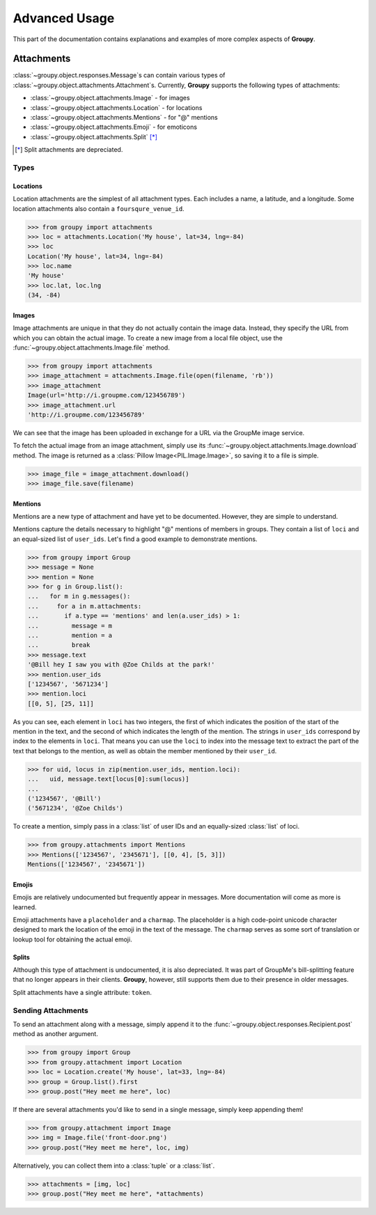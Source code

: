 ==============
Advanced Usage
==============

This part of the documentation contains explanations and examples of more
complex aspects of **Groupy**.

Attachments
===========

:class:`~groupy.object.responses.Message`\ s can contain various types of
:class:`~groupy.object.attachments.Attachment`\ s. Currently, **Groupy**
supports the following types of attachments:

- :class:`~groupy.object.attachments.Image` - for images
- :class:`~groupy.object.attachments.Location` - for locations
- :class:`~groupy.object.attachments.Mentions` - for "@" mentions
- :class:`~groupy.object.attachments.Emoji` - for emoticons
- :class:`~groupy.object.attachments.Split` [*]_

.. [*] Split attachments are depreciated.

Types
-----

Locations
^^^^^^^^^

Location attachments are the simplest of all attachment types. Each includes
a name, a latitude, and a longitude. Some location attachments also contain a
``foursqure_venue_id``.

.. code-block:: python

	>>> from groupy import attachments
	>>> loc = attachments.Location('My house', lat=34, lng=-84)
	>>> loc
	Location('My house', lat=34, lng=-84)
	>>> loc.name
	'My house'
	>>> loc.lat, loc.lng
	(34, -84)

Images
^^^^^^

Image attachments are unique in that they do not actually contain the image
data. Instead, they specify the URL from which you can obtain the actual image.
To create a new image from a local file object, use the
:func:`~groupy.object.attachments.Image.file` method.

.. code-block:: python

	>>> from groupy import attachments
	>>> image_attachment = attachments.Image.file(open(filename, 'rb'))
	>>> image_attachment
	Image(url='http://i.groupme.com/123456789')
	>>> image_attachment.url
	'http://i.groupme.com/123456789'

We can see that the image has been uploaded in exchange for a URL via the
GroupMe image service.

To fetch the actual image from an image attachment, simply use its
:func:`~groupy.object.attachments.Image.download` method. The image is returned
as a :class:`Pillow Image<PIL.Image.Image>`, so saving it to a file is simple.

.. code-block:: python

	>>> image_file = image_attachment.download()
	>>> image_file.save(filename)


Mentions
^^^^^^^^

Mentions are a new type of attachment and have yet to be documented. However,
they are simple to understand.

Mentions capture the details necessary to highlight "@" mentions of members in
groups. They contain a list of ``loci`` and an equal-sized list of ``user_ids``.
Let's find a good example to demonstrate mentions.

.. code-block:: python

	>>> from groupy import Group
	>>> message = None
	>>> mention = None
	>>> for g in Group.list():
	...   for m in g.messages():
	...     for a in m.attachments:
	...       if a.type == 'mentions' and len(a.user_ids) > 1:
	...         message = m
	...         mention = a
	...         break
	>>> message.text
	'@Bill hey I saw you with @Zoe Childs at the park!'
	>>> mention.user_ids
	['1234567', '5671234']
	>>> mention.loci
	[[0, 5], [25, 11]]
	
As you can see, each element in ``loci`` has two integers, the first of which
indicates the position of the start of the mention in the text, and the second
of which indicates the length of the mention. The strings in ``user_ids``
correspond by index to the elements in ``loci``. That means you can use the
``loci`` to index into the message text to extract the part of the text that
belongs to the mention, as well as obtain the member mentioned by their
``user_id``.

.. code-block:: python

	>>> for uid, locus in zip(mention.user_ids, mention.loci):
	...   uid, message.text[locus[0]:sum(locus)]
	...
	('1234567', '@Bill')
	('5671234', '@Zoe Childs')

To create a mention, simply pass in a :class:`list` of user IDs and an
equally-sized :class:`list` of loci.

.. code-block:: python

	>>> from groupy.attachments import Mentions
	>>> Mentions(['1234567', '2345671'], [[0, 4], [5, 3]])
	Mentions(['1234567', '2345671'])


Emojis
^^^^^^

Emojis are relatively undocumented but frequently appear in messages. More
documentation will come as more is learned.

Emoji attachments have a ``placeholder`` and a ``charmap``. The placeholder is
a high code-point unicode character designed to mark the location of the emoji
in the text of the message. The ``charmap`` serves as some sort of translation
or lookup tool for obtaining the actual emoji.

Splits
^^^^^^

Although this type of attachment is undocumented, it is also depreciated. It was
part of GroupMe's bill-splitting feature that no longer appears in their
clients. **Groupy**, however, still supports them due to their presence in older
messages.

Split attachments have a single attribute: ``token``.


Sending Attachments
-------------------

To send an attachment along with a message, simply append it to the
:func:`~groupy.object.responses.Recipient.post` method as another argument.

.. code-block:: python

	>>> from groupy import Group
	>>> from groupy.attachment import Location
	>>> loc = Location.create('My house', lat=33, lng=-84)
	>>> group = Group.list().first
	>>> group.post("Hey meet me here", loc)

If there are several attachments you'd like to send in a single message, simply
keep appending them!

.. code-block:: python

	>>> from groupy.attachment import Image
	>>> img = Image.file('front-door.png')
	>>> group.post("Hey meet me here", loc, img)

Alternatively, you can collect them into a :class:`tuple` or a :class:`list`.

.. code-block:: python

	>>> attachments = [img, loc]
	>>> group.post("Hey meet me here", *attachments)
